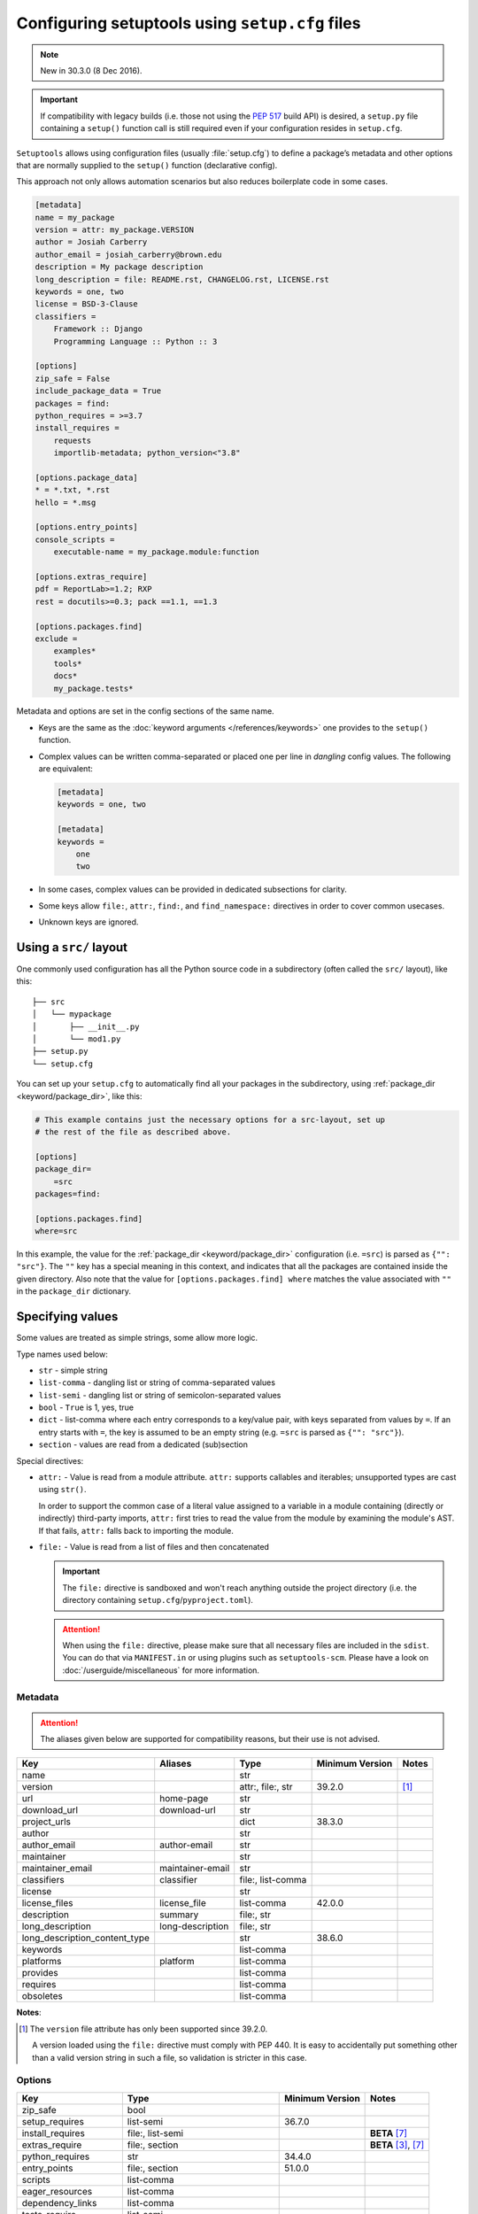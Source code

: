 .. _declarative config:

------------------------------------------------
Configuring setuptools using ``setup.cfg`` files
------------------------------------------------

.. note:: New in 30.3.0 (8 Dec 2016).

.. important::
    If compatibility with legacy builds (i.e. those not using the :pep:`517`
    build API) is desired, a ``setup.py`` file containing a ``setup()`` function
    call is still required even if your configuration resides in ``setup.cfg``.

``Setuptools`` allows using configuration files (usually :file:`setup.cfg`)
to define a package’s metadata and other options that are normally supplied
to the ``setup()`` function (declarative config).

This approach not only allows automation scenarios but also reduces
boilerplate code in some cases.

.. _example-setup-config:

.. code-block:: ini

    [metadata]
    name = my_package
    version = attr: my_package.VERSION
    author = Josiah Carberry
    author_email = josiah_carberry@brown.edu
    description = My package description
    long_description = file: README.rst, CHANGELOG.rst, LICENSE.rst
    keywords = one, two
    license = BSD-3-Clause
    classifiers =
        Framework :: Django
        Programming Language :: Python :: 3

    [options]
    zip_safe = False
    include_package_data = True
    packages = find:
    python_requires = >=3.7
    install_requires =
        requests
        importlib-metadata; python_version<"3.8"

    [options.package_data]
    * = *.txt, *.rst
    hello = *.msg

    [options.entry_points]
    console_scripts =
        executable-name = my_package.module:function

    [options.extras_require]
    pdf = ReportLab>=1.2; RXP
    rest = docutils>=0.3; pack ==1.1, ==1.3

    [options.packages.find]
    exclude =
        examples*
        tools*
        docs*
        my_package.tests*

Metadata and options are set in the config sections of the same name.

* Keys are the same as the :doc:`keyword arguments </references/keywords>` one
  provides to the ``setup()`` function.

* Complex values can be written comma-separated or placed one per line
  in *dangling* config values. The following are equivalent:

  .. code-block:: ini

      [metadata]
      keywords = one, two

      [metadata]
      keywords =
          one
          two

* In some cases, complex values can be provided in dedicated subsections for
  clarity.

* Some keys allow ``file:``, ``attr:``, ``find:``, and ``find_namespace:`` directives in
  order to cover common usecases.

* Unknown keys are ignored.


Using a ``src/`` layout
=======================

One commonly used configuration has all the Python source code in a
subdirectory (often called the ``src/`` layout), like this::

    ├── src
    │   └── mypackage
    │       ├── __init__.py
    │       └── mod1.py
    ├── setup.py
    └── setup.cfg

You can set up your ``setup.cfg`` to automatically find all your packages in
the subdirectory, using :ref:`package_dir <keyword/package_dir>`, like this:

.. code-block:: ini

    # This example contains just the necessary options for a src-layout, set up
    # the rest of the file as described above.

    [options]
    package_dir=
        =src
    packages=find:

    [options.packages.find]
    where=src

In this example, the value for the :ref:`package_dir <keyword/package_dir>`
configuration (i.e. ``=src``) is parsed as ``{"": "src"}``.
The ``""`` key has a special meaning in this context, and indicates that all the
packages are contained inside the given directory.
Also note that the value for ``[options.packages.find] where`` matches the
value associated with ``""`` in the ``package_dir`` dictionary.

..
   TODO: Add the following tip once the auto-discovery is no longer experimental:

   Starting in version 61, ``setuptools`` can automatically infer the
   configurations for both ``packages`` and ``package_dir`` for projects using
   a ``src/`` layout (as long as no value is specified for ``py_modules``).
   Please see :doc:`package discovery </userguide/package_discovery>` for more
   details.

Specifying values
=================

Some values are treated as simple strings, some allow more logic.

Type names used below:

* ``str`` - simple string
* ``list-comma`` - dangling list or string of comma-separated values
* ``list-semi`` - dangling list or string of semicolon-separated values
* ``bool`` - ``True`` is 1, yes, true
* ``dict`` - list-comma where each entry corresponds to a key/value pair,
  with keys separated from values by ``=``.
  If an entry starts with ``=``, the key is assumed to be an empty string
  (e.g. ``=src`` is parsed as ``{"": "src"}``).
* ``section`` - values are read from a dedicated (sub)section


Special directives:

* ``attr:`` - Value is read from a module attribute.  ``attr:`` supports
  callables and iterables; unsupported types are cast using ``str()``.

  In order to support the common case of a literal value assigned to a variable
  in a module containing (directly or indirectly) third-party imports,
  ``attr:`` first tries to read the value from the module by examining the
  module's AST.  If that fails, ``attr:`` falls back to importing the module.

* ``file:`` - Value is read from a list of files and then concatenated

  .. important::
      The ``file:`` directive is sandboxed and won't reach anything outside the
      project directory (i.e. the directory containing ``setup.cfg``/``pyproject.toml``).

  .. attention::
      When using the ``file:`` directive, please make sure that all necessary
      files are included in the ``sdist``. You can do that via ``MANIFEST.in``
      or using plugins such as ``setuptools-scm``.
      Please have a look on :doc:`/userguide/miscellaneous` for more information.


Metadata
--------

.. attention::
    The aliases given below are supported for compatibility reasons,
    but their use is not advised.

==============================  =================  =================  =============== ==========
Key                             Aliases            Type               Minimum Version Notes
==============================  =================  =================  =============== ==========
name                                               str
version                                            attr:, file:, str  39.2.0          [#meta-1]_
url                             home-page          str
download_url                    download-url       str
project_urls                                       dict               38.3.0
author                                             str
author_email                    author-email       str
maintainer                                         str
maintainer_email                maintainer-email   str
classifiers                     classifier         file:, list-comma
license                                            str
license_files                   license_file       list-comma         42.0.0
description                     summary            file:, str
long_description                long-description   file:, str
long_description_content_type                      str                38.6.0
keywords                                           list-comma
platforms                       platform           list-comma
provides                                           list-comma
requires                                           list-comma
obsoletes                                          list-comma
==============================  =================  =================  =============== ==========

**Notes**:

.. [#meta-1] The ``version`` file attribute has only been supported since 39.2.0.

   A version loaded using the ``file:`` directive must comply with PEP 440.
   It is easy to accidentally put something other than a valid version
   string in such a file, so validation is stricter in this case.


Options
-------

=======================  ===================================  =============== ====================
Key                      Type                                 Minimum Version Notes
=======================  ===================================  =============== ====================
zip_safe                 bool
setup_requires           list-semi                            36.7.0
install_requires         file:, list-semi                                     **BETA** [#opt-6]_
extras_require           file:, section                                       **BETA** [#opt-2]_, [#opt-6]_
python_requires          str                                  34.4.0
entry_points             file:, section                       51.0.0
scripts                  list-comma
eager_resources          list-comma
dependency_links         list-comma
tests_require            list-semi
include_package_data     bool
packages                 find:, find_namespace:, list-comma                   [#opt-3]_
package_dir              dict
package_data             section                                              [#opt-1]_
exclude_package_data     section
namespace_packages       list-comma                                           [#opt-5]_
py_modules               list-comma                           34.4.0
data_files               section                              40.6.0          [#opt-4]_
=======================  ===================================  =============== ====================

**Notes**:

.. [#opt-1] In the ``package_data`` section, a key named with a single asterisk
   (``*``) refers to all packages, in lieu of the empty string used in ``setup.py``.

.. [#opt-2] In the ``extras_require`` section, values are parsed as ``list-semi``.
   This implies that in order to include markers, they **must** be *dangling*:

   .. code-block:: ini

      [options.extras_require]
      rest = docutils>=0.3; pack ==1.1, ==1.3
      pdf =
        ReportLab>=1.2
        RXP
        importlib-metadata; python_version < "3.8"

.. [#opt-3] The ``find:`` and ``find_namespace:`` directive can be further configured
   in a dedicated subsection ``options.packages.find``. This subsection accepts the
   same keys as the ``setuptools.find_packages`` and the
   ``setuptools.find_namespace_packages`` function:
   ``where``, ``include``, and ``exclude``.

   The ``find_namespace:`` directive is supported since Python >=3.3.

.. [#opt-4] ``data_files`` is deprecated and should be avoided.
   Please check :doc:`/userguide/datafiles` for more information.

.. [#opt-5] ``namespace_packages`` is deprecated in favour of native/implicit
   namespaces (:pep:`420`). Check :doc:`the Python Packaging User Guide
   <PyPUG:guides/packaging-namespace-packages>` for more information.

.. [#opt-6] ``file:`` directives for reading requirements are supported since version 62.6.
   The format for the file resembles a ``requirements.txt`` file,
   however please keep in mind that all non-comment lines must conform with :pep:`508`
   (``pip``-specify syntaxes, e.g. ``-c/-r/-e`` flags, are not supported).
   Library developers should avoid tightly pinning their dependencies to a specific
   version (e.g. via a "locked" requirements file).


Compatibility with other tools
==============================

Historically, several tools explored declarative package configuration
in parallel. And several of them chose to place the packaging
configuration within the project's :file:`setup.cfg` file.
One of the first was ``distutils2``, which development has stopped in
2013. Other include ``pbr`` which is still under active development or
``d2to1``, which was a plug-in that backports declarative configuration
to ``distutils``, but has had no release since Oct. 2015.
As a way to harmonize packaging tools, ``setuptools``, having held the
position of *de facto* standard, has gradually integrated those
features as part of its core features.

Still this has lead to some confusion and feature incompatibilities:

- some tools support features others don't;
- some have similar features but the declarative syntax differs;

The table below tries to summarize the differences. But, please, refer
to each tool documentation for up-to-date information.

=========================== ========== ========== ===== ===
feature                     setuptools distutils2 d2to1 pbr
=========================== ========== ========== ===== ===
[metadata] description-file S          Y          Y     Y
[files]                     S          Y          Y     Y
entry_points                Y          Y          Y     S
[backwards_compat]          N          Y          Y     Y
=========================== ========== ========== ===== ===

Y: supported, N: unsupported, S: syntax differs (see
:ref:`above example<example-setup-config>`).

Also note that some features were only recently added to ``setuptools``.
Please refer to the previous sections to find out when.
